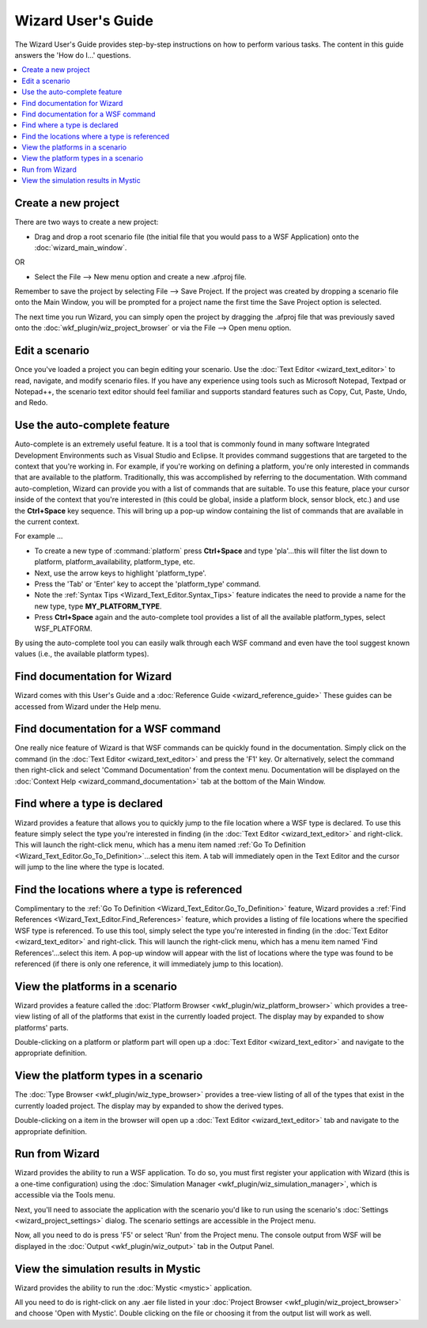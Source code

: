 .. ****************************************************************************
.. CUI
..
.. The Advanced Framework for Simulation, Integration, and Modeling (AFSIM)
..
.. The use, dissemination or disclosure of data in this file is subject to
.. limitation or restriction. See accompanying README and LICENSE for details.
.. ****************************************************************************

Wizard User's Guide
-------------------

The Wizard User's Guide provides step-by-step instructions on how to perform various tasks. The content in this guide answers the 'How do I...' questions.

.. contents::
   :local:
   :depth: 3

Create a new project
====================

There are two ways to create a new project:

-  Drag and drop a root scenario file (the initial file that you would pass to a WSF Application) onto the :doc:`wizard_main_window`.

OR

-  Select the File --> New menu option and create a new .afproj file.

Remember to save the project by selecting File --> Save Project. If the project was created by dropping a scenario file onto the Main Window, you will be prompted for a project name the first time the Save Project option is selected.

The next time you run Wizard, you can simply open the project by dragging the .afproj file that was previously saved onto the :doc:`wkf_plugin/wiz_project_browser` or via the File --> Open menu option.

Edit a scenario
===============

Once you've loaded a project you can begin editing your scenario. Use the :doc:`Text Editor <wizard_text_editor>` to read,
navigate, and modify scenario files. If you have any experience using tools such as Microsoft Notepad, Textpad or Notepad++, the scenario text editor should feel familiar and supports standard features such as Copy, Cut, Paste, Undo, and Redo.

Use the auto-complete feature
=============================

Auto-complete is an extremely useful feature. It is a tool that is commonly found in many software Integrated Development Environments such as Visual Studio and Eclipse. It provides command suggestions that are targeted to the context that you're working in. For example, if you're working on defining a platform, you're only interested in commands that are available to the platform. Traditionally, this was accomplished by referring to the documentation. With command auto-completion, Wizard can provide you with a list of commands that are suitable. To use this feature, place your cursor inside of the context that you're interested in (this could be global, inside a platform block, sensor block, etc.) and use the **Ctrl+Space** key sequence. This will bring up a pop-up window
containing the list of commands that are available in the current context.

For example ...

- To create a new type of :command:`platform` press **Ctrl+Space** and type 'pla'...this will filter the list down to platform, platform_availability, platform_type, etc.
- Next, use the arrow keys to highlight 'platform_type'.
- Press the 'Tab' or 'Enter' key to accept the 'platform_type' command.
- Note the :ref:`Syntax Tips <Wizard_Text_Editor.Syntax_Tips>` feature indicates the need to provide a name for the new type, type **MY_PLATFORM_TYPE**.
- Press **Ctrl+Space** again and the auto-complete tool provides a list of all the available platform_types, select WSF_PLATFORM.

By using the auto-complete tool you can easily walk through each WSF command and even have the tool suggest known values (i.e., the available platform types).

Find documentation for Wizard
==============================

Wizard comes with this User's Guide and a :doc:`Reference Guide <wizard_reference_guide>` These guides can be accessed from Wizard under the Help menu.

Find documentation for a WSF command
====================================

One really nice feature of Wizard is that WSF commands can be quickly found in the documentation. Simply click on the command (in the
:doc:`Text Editor <wizard_text_editor>` and press the 'F1' key. Or alternatively, select the command then right-click and select 'Command Documentation' from the context menu. Documentation will be displayed on the :doc:`Context Help <wizard_command_documentation>` tab at the bottom of the Main Window.

Find where a type is declared
=============================

Wizard provides a feature that allows you to quickly jump to the file
location where a WSF type is declared. To use this feature simply select
the type you're interested in finding (in the :doc:`Text Editor <wizard_text_editor>`
and right-click. This will launch the right-click menu, which has a menu item named
:ref:`Go To Definition <Wizard_Text_Editor.Go_To_Definition>`...select this item.
A tab will immediately open in the Text Editor
and the cursor will jump to the line where the type is located.

Find the locations where a type is referenced
=============================================

Complimentary to the :ref:`Go To Definition <Wizard_Text_Editor.Go_To_Definition>` feature, Wizard
provides a :ref:`Find References <Wizard_Text_Editor.Find_References>` feature, which
provides a listing of file locations where the specified WSF type is
referenced. To use this tool, simply select the type you're interested in finding
(in the :doc:`Text Editor <wizard_text_editor>` and right-click. This will launch
the right-click menu, which has a menu item named 'Find
References'...select this item. A pop-up window will appear with the
list of locations where the type was found to be referenced (if there is
only one reference, it will immediately jump to this location).

View the platforms in a scenario
================================

Wizard provides a feature called the :doc:`Platform Browser <wkf_plugin/wiz_platform_browser>`
which provides a tree-view listing of all of the platforms that exist in the currently loaded
project. The display may by expanded to show platforms' parts.

Double-clicking on a platform or platform part will open up a
:doc:`Text Editor <wizard_text_editor>` and navigate to the appropriate
definition.

View the platform types in a scenario
=====================================

The :doc:`Type Browser <wkf_plugin/wiz_type_browser>` provides a tree-view
listing of all of the types that exist in the currently loaded project.
The display may by expanded to show the derived types.

Double-clicking on a item in the browser will open up a :doc:`Text Editor <wizard_text_editor>`
tab and navigate to the appropriate definition.

.. _Wizard_Users_Guide.run_from_wizard:

Run from Wizard
===============

Wizard provides the ability to run a WSF application. To do so, you must first register your application with Wizard (this is a
one-time configuration) using the :doc:`Simulation Manager <wkf_plugin/wiz_simulation_manager>`, which is accessible via the Tools menu.

Next, you'll need to associate the application with the scenario you'd like to run using the scenario's :doc:`Settings <wizard_project_settings>` dialog. The scenario settings are accessible in the Project menu.

Now, all you need to do is press 'F5' or select 'Run' from the Project menu. The console output from WSF will be displayed in the :doc:`Output <wkf_plugin/wiz_output>` tab in the Output Panel.

View the simulation results in Mystic
=====================================

Wizard provides the ability to run the :doc:`Mystic <mystic>` application.

All you need to do is right-click on any .aer file listed in your :doc:`Project Browser <wkf_plugin/wiz_project_browser>` and choose 'Open with Mystic'.  Double clicking on the file or choosing it from the output list will work as well.
